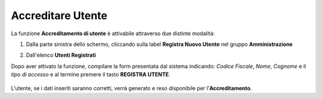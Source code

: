 .. _Accreditare_Utente:

**Accreditare Utente**
######################

La funzione **Accreditamento di utente** è attivabile attraverso due distinte modalità:

1. Dalla parte sinistra dello schermo, cliccando sulla label **Registra Nuovo Utente**
   nel gruppo **Amministrazione**

   .. image:: img/Utente_innesco_damenu.png

2. Dall'elenco **Utenti Registrati**

   .. image:: img/Utente_pulsante_add.png

Dopo aver attivato la funzione, compilare la form presentata dal sistema
indicando: *Codice Fiscale*, *Nome*, *Cognome* e il *tipo di accesso*
e al termine premere il tasto **REGISTRA UTENTE**.

  .. image:: img/Utente_form_crea.png

L'utente, se i dati inseriti saranno corretti, verrà generato e reso disponibile per
l'**Accreditamento**.